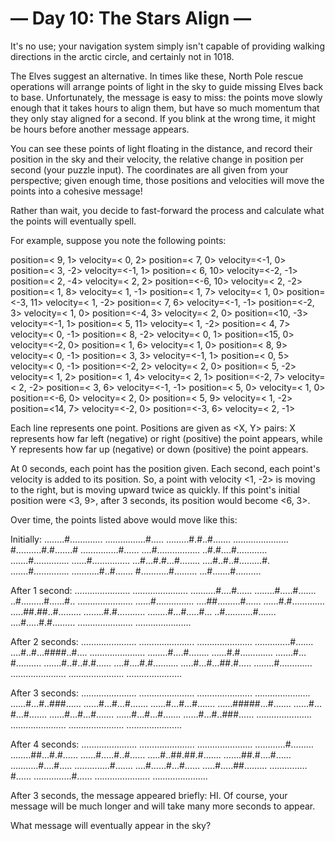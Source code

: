 * --- Day 10: The Stars Align ---

   It's no use; your navigation system simply isn't capable of providing
   walking directions in the arctic circle, and certainly not in 1018.

   The Elves suggest an alternative. In times like these, North Pole rescue
   operations will arrange points of light in the sky to guide missing Elves
   back to base. Unfortunately, the message is easy to miss: the points move
   slowly enough that it takes hours to align them, but have so much momentum
   that they only stay aligned for a second. If you blink at the wrong time,
   it might be hours before another message appears.

   You can see these points of light floating in the distance, and record
   their position in the sky and their velocity, the relative change in
   position per second (your puzzle input). The coordinates are all given
   from your perspective; given enough time, those positions and velocities
   will move the points into a cohesive message!

   Rather than wait, you decide to fast-forward the process and calculate
   what the points will eventually spell.

   For example, suppose you note the following points:

 position=< 9,  1> velocity=< 0,  2>
 position=< 7,  0> velocity=<-1,  0>
 position=< 3, -2> velocity=<-1,  1>
 position=< 6, 10> velocity=<-2, -1>
 position=< 2, -4> velocity=< 2,  2>
 position=<-6, 10> velocity=< 2, -2>
 position=< 1,  8> velocity=< 1, -1>
 position=< 1,  7> velocity=< 1,  0>
 position=<-3, 11> velocity=< 1, -2>
 position=< 7,  6> velocity=<-1, -1>
 position=<-2,  3> velocity=< 1,  0>
 position=<-4,  3> velocity=< 2,  0>
 position=<10, -3> velocity=<-1,  1>
 position=< 5, 11> velocity=< 1, -2>
 position=< 4,  7> velocity=< 0, -1>
 position=< 8, -2> velocity=< 0,  1>
 position=<15,  0> velocity=<-2,  0>
 position=< 1,  6> velocity=< 1,  0>
 position=< 8,  9> velocity=< 0, -1>
 position=< 3,  3> velocity=<-1,  1>
 position=< 0,  5> velocity=< 0, -1>
 position=<-2,  2> velocity=< 2,  0>
 position=< 5, -2> velocity=< 1,  2>
 position=< 1,  4> velocity=< 2,  1>
 position=<-2,  7> velocity=< 2, -2>
 position=< 3,  6> velocity=<-1, -1>
 position=< 5,  0> velocity=< 1,  0>
 position=<-6,  0> velocity=< 2,  0>
 position=< 5,  9> velocity=< 1, -2>
 position=<14,  7> velocity=<-2,  0>
 position=<-3,  6> velocity=< 2, -1>

   Each line represents one point. Positions are given as <X, Y> pairs: X
   represents how far left (negative) or right (positive) the point appears,
   while Y represents how far up (negative) or down (positive) the point
   appears.

   At 0 seconds, each point has the position given. Each second, each point's
   velocity is added to its position. So, a point with velocity <1, -2> is
   moving to the right, but is moving upward twice as quickly. If this
   point's initial position were <3, 9>, after 3 seconds, its position would
   become <6, 3>.

   Over time, the points listed above would move like this:

 Initially:
 ........#.............
 ................#.....
 .........#.#..#.......
 ......................
 #..........#.#.......#
 ...............#......
 ....#.................
 ..#.#....#............
 .......#..............
 ......#...............
 ...#...#.#...#........
 ....#..#..#.........#.
 .......#..............
 ...........#..#.......
 #...........#.........
 ...#.......#..........

 After 1 second:
 ......................
 ......................
 ..........#....#......
 ........#.....#.......
 ..#.........#......#..
 ......................
 ......#...............
 ....##.........#......
 ......#.#.............
 .....##.##..#.........
 ........#.#...........
 ........#...#.....#...
 ..#...........#.......
 ....#.....#.#.........
 ......................
 ......................

 After 2 seconds:
 ......................
 ......................
 ......................
 ..............#.......
 ....#..#...####..#....
 ......................
 ........#....#........
 ......#.#.............
 .......#...#..........
 .......#..#..#.#......
 ....#....#.#..........
 .....#...#...##.#.....
 ........#.............
 ......................
 ......................
 ......................

 After 3 seconds:
 ......................
 ......................
 ......................
 ......................
 ......#...#..###......
 ......#...#...#.......
 ......#...#...#.......
 ......#####...#.......
 ......#...#...#.......
 ......#...#...#.......
 ......#...#...#.......
 ......#...#..###......
 ......................
 ......................
 ......................
 ......................

 After 4 seconds:
 ......................
 ......................
 ......................
 ............#.........
 ........##...#.#......
 ......#.....#..#......
 .....#..##.##.#.......
 .......##.#....#......
 ...........#....#.....
 ..............#.......
 ....#......#...#......
 .....#.....##.........
 ...............#......
 ...............#......
 ......................
 ......................

   After 3 seconds, the message appeared briefly: HI. Of course, your message
   will be much longer and will take many more seconds to appear.

   What message will eventually appear in the sky?

